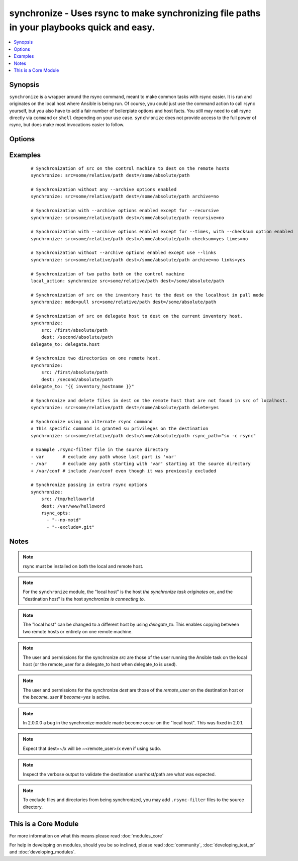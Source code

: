 .. _synchronize:


synchronize - Uses rsync to make synchronizing file paths in your playbooks quick and easy.
+++++++++++++++++++++++++++++++++++++++++++++++++++++++++++++++++++++++++++++++++++++++++++

.. versionadded:: 1.4


.. contents::
   :local:
   :depth: 1


Synopsis
--------

``synchronize`` is a wrapper around the rsync command, meant to make common tasks with rsync easier. It is run and originates on the local host where Ansible is being run. Of course, you could just use the command action to call rsync yourself, but you also have to add a fair number of boilerplate options and host facts. You `still` may need to call rsync directly via ``command`` or ``shell`` depending on your use case. ``synchronize`` does not provide access to the full power of rsync, but does make most invocations easier to follow.




Options
-------

.. raw:: html

    <table border=1 cellpadding=4>
    <tr>
    <th class="head">parameter</th>
    <th class="head">required</th>
    <th class="head">default</th>
    <th class="head">choices</th>
    <th class="head">comments</th>
    </tr>
            <tr>
    <td>archive<br/><div style="font-size: small;"></div></td>
    <td>no</td>
    <td>yes</td>
        <td><ul><li>yes</li><li>no</li></ul></td>
        <td><div>Mirrors the rsync archive flag, enables recursive, links, perms, times, owner, group flags and -D.</div></td></tr>
            <tr>
    <td>checksum<br/><div style="font-size: small;"> (added in 1.6)</div></td>
    <td>no</td>
    <td>no</td>
        <td><ul><li>yes</li><li>no</li></ul></td>
        <td><div>Skip based on checksum, rather than mod-time &amp; size; Note that that "archive" option is still enabled by default - the "checksum" option will not disable it.</div></td></tr>
            <tr>
    <td>compress<br/><div style="font-size: small;"> (added in 1.7)</div></td>
    <td>no</td>
    <td>yes</td>
        <td><ul><li>yes</li><li>no</li></ul></td>
        <td><div>Compress file data during the transfer. In most cases, leave this enabled unless it causes problems.</div></td></tr>
            <tr>
    <td>copy_links<br/><div style="font-size: small;"></div></td>
    <td>no</td>
    <td>no</td>
        <td><ul><li>yes</li><li>no</li></ul></td>
        <td><div>Copy symlinks as the item that they point to (the referent) is copied, rather than the symlink.</div></td></tr>
            <tr>
    <td>delete<br/><div style="font-size: small;"></div></td>
    <td>no</td>
    <td>no</td>
        <td><ul><li>yes</li><li>no</li></ul></td>
        <td><div>Delete files that don't exist (after transfer, not before) in the <code>src</code> path. This option requires <code>recursive=yes</code>.</div></td></tr>
            <tr>
    <td>dest<br/><div style="font-size: small;"></div></td>
    <td>yes</td>
    <td></td>
        <td><ul></ul></td>
        <td><div>Path on the destination host that will be synchronized from the source; The path can be absolute or relative.</div></td></tr>
            <tr>
    <td>dest_port<br/><div style="font-size: small;"> (added in 1.5)</div></td>
    <td>no</td>
    <td>Value of ansible_ssh_port for this host, remote_port config setting, or 22 if none of those are set</td>
        <td><ul></ul></td>
        <td><div>Port number for ssh on the destination host. Prior to ansible 2.0, the ansible_ssh_port inventory var took precedence over this value.</div></td></tr>
            <tr>
    <td>dirs<br/><div style="font-size: small;"></div></td>
    <td>no</td>
    <td>no</td>
        <td><ul><li>yes</li><li>no</li></ul></td>
        <td><div>Transfer directories without recursing</div></td></tr>
            <tr>
    <td>existing_only<br/><div style="font-size: small;"> (added in 1.5)</div></td>
    <td>no</td>
    <td>no</td>
        <td><ul><li>yes</li><li>no</li></ul></td>
        <td><div>Skip creating new files on receiver.</div></td></tr>
            <tr>
    <td>group<br/><div style="font-size: small;"></div></td>
    <td>no</td>
    <td>the value of the archive option</td>
        <td><ul><li>yes</li><li>no</li></ul></td>
        <td><div>Preserve group</div></td></tr>
            <tr>
    <td>links<br/><div style="font-size: small;"></div></td>
    <td>no</td>
    <td>the value of the archive option</td>
        <td><ul><li>yes</li><li>no</li></ul></td>
        <td><div>Copy symlinks as symlinks.</div></td></tr>
            <tr>
    <td>mode<br/><div style="font-size: small;"></div></td>
    <td>no</td>
    <td>push</td>
        <td><ul><li>push</li><li>pull</li></ul></td>
        <td><div>Specify the direction of the synchronization. In push mode the localhost or delegate is the source; In pull mode the remote host in context is the source.</div></td></tr>
            <tr>
    <td>owner<br/><div style="font-size: small;"></div></td>
    <td>no</td>
    <td>the value of the archive option</td>
        <td><ul><li>yes</li><li>no</li></ul></td>
        <td><div>Preserve owner (super user only)</div></td></tr>
            <tr>
    <td>partial<br/><div style="font-size: small;"> (added in 2.0)</div></td>
    <td>no</td>
    <td></td>
        <td><ul></ul></td>
        <td><div>Tells rsync to keep the partial file which should make a subsequent transfer of the rest of the file much faster.</div></td></tr>
            <tr>
    <td>perms<br/><div style="font-size: small;"></div></td>
    <td>no</td>
    <td>the value of the archive option</td>
        <td><ul><li>yes</li><li>no</li></ul></td>
        <td><div>Preserve permissions.</div></td></tr>
            <tr>
    <td>recursive<br/><div style="font-size: small;"></div></td>
    <td>no</td>
    <td>the value of the archive option</td>
        <td><ul><li>yes</li><li>no</li></ul></td>
        <td><div>Recurse into directories.</div></td></tr>
            <tr>
    <td>rsync_opts<br/><div style="font-size: small;"> (added in 1.6)</div></td>
    <td>no</td>
    <td></td>
        <td><ul></ul></td>
        <td><div>Specify additional rsync options by passing in an array.</div></td></tr>
            <tr>
    <td>rsync_path<br/><div style="font-size: small;"></div></td>
    <td>no</td>
    <td></td>
        <td><ul></ul></td>
        <td><div>Specify the rsync command to run on the remote host. See <code>--rsync-path</code> on the rsync man page.</div></td></tr>
            <tr>
    <td>rsync_timeout<br/><div style="font-size: small;"></div></td>
    <td>no</td>
    <td></td>
        <td><ul></ul></td>
        <td><div>Specify a --timeout for the rsync command in seconds.</div></td></tr>
            <tr>
    <td>set_remote_user<br/><div style="font-size: small;"></div></td>
    <td>no</td>
    <td>True</td>
        <td><ul></ul></td>
        <td><div>put user@ for the remote paths. If you have a custom ssh config to define the remote user for a host that does not match the inventory user, you should set this parameter to "no".</div></td></tr>
            <tr>
    <td>src<br/><div style="font-size: small;"></div></td>
    <td>yes</td>
    <td></td>
        <td><ul></ul></td>
        <td><div>Path on the source host that will be synchronized to the destination; The path can be absolute or relative.</div></td></tr>
            <tr>
    <td>times<br/><div style="font-size: small;"></div></td>
    <td>no</td>
    <td>the value of the archive option</td>
        <td><ul><li>yes</li><li>no</li></ul></td>
        <td><div>Preserve modification times</div></td></tr>
            <tr>
    <td>use_ssh_args<br/><div style="font-size: small;"> (added in 2.0)</div></td>
    <td>no</td>
    <td>yes</td>
        <td><ul><li>yes</li><li>no</li></ul></td>
        <td><div>Use the ssh_args specified in ansible.cfg</div></td></tr>
            <tr>
    <td>verify_host<br/><div style="font-size: small;"> (added in 2.0)</div></td>
    <td>no</td>
    <td></td>
        <td><ul></ul></td>
        <td><div>Verify destination host key.</div></td></tr>
        </table>
    </br>



Examples
--------

 ::

    # Synchronization of src on the control machine to dest on the remote hosts
    synchronize: src=some/relative/path dest=/some/absolute/path
    
    # Synchronization without any --archive options enabled
    synchronize: src=some/relative/path dest=/some/absolute/path archive=no
    
    # Synchronization with --archive options enabled except for --recursive
    synchronize: src=some/relative/path dest=/some/absolute/path recursive=no
    
    # Synchronization with --archive options enabled except for --times, with --checksum option enabled
    synchronize: src=some/relative/path dest=/some/absolute/path checksum=yes times=no
    
    # Synchronization without --archive options enabled except use --links
    synchronize: src=some/relative/path dest=/some/absolute/path archive=no links=yes
    
    # Synchronization of two paths both on the control machine
    local_action: synchronize src=some/relative/path dest=/some/absolute/path
    
    # Synchronization of src on the inventory host to the dest on the localhost in pull mode
    synchronize: mode=pull src=some/relative/path dest=/some/absolute/path
    
    # Synchronization of src on delegate host to dest on the current inventory host.
    synchronize:
        src: /first/absolute/path
        dest: /second/absolute/path
    delegate_to: delegate.host
    
    # Synchronize two directories on one remote host.
    synchronize:
        src: /first/absolute/path
        dest: /second/absolute/path
    delegate_to: "{{ inventory_hostname }}"
    
    # Synchronize and delete files in dest on the remote host that are not found in src of localhost.
    synchronize: src=some/relative/path dest=/some/absolute/path delete=yes
    
    # Synchronize using an alternate rsync command
    # This specific command is granted su privileges on the destination
    synchronize: src=some/relative/path dest=/some/absolute/path rsync_path="su -c rsync"
    
    # Example .rsync-filter file in the source directory
    - var       # exclude any path whose last part is 'var'
    - /var      # exclude any path starting with 'var' starting at the source directory
    + /var/conf # include /var/conf even though it was previously excluded
    
    # Synchronize passing in extra rsync options
    synchronize:
        src: /tmp/helloworld
        dest: /var/www/helloword
        rsync_opts:
          - "--no-motd"
          - "--exclude=.git"


Notes
-----

.. note:: rsync must be installed on both the local and remote host.
.. note:: For the ``synchronize`` module, the "local host" is the host `the synchronize task originates on`, and the "destination host" is the host `synchronize is connecting to`.
.. note:: The "local host" can be changed to a different host by using `delegate_to`.  This enables copying between two remote hosts or entirely on one remote machine.
.. note:: The user and permissions for the synchronize `src` are those of the user running the Ansible task on the local host (or the remote_user for a delegate_to host when delegate_to is used).
.. note:: The user and permissions for the synchronize `dest` are those of the `remote_user` on the destination host or the `become_user` if `become=yes` is active.
.. note:: In 2.0.0.0 a bug in the synchronize module made become occur on the "local host".  This was fixed in 2.0.1.
.. note:: Expect that dest=~/x will be ~<remote_user>/x even if using sudo.
.. note:: Inspect the verbose output to validate the destination user/host/path are what was expected.
.. note:: To exclude files and directories from being synchronized, you may add ``.rsync-filter`` files to the source directory.


    
This is a Core Module
---------------------

For more information on what this means please read :doc:`modules_core`

    
For help in developing on modules, should you be so inclined, please read :doc:`community`, :doc:`developing_test_pr` and :doc:`developing_modules`.

